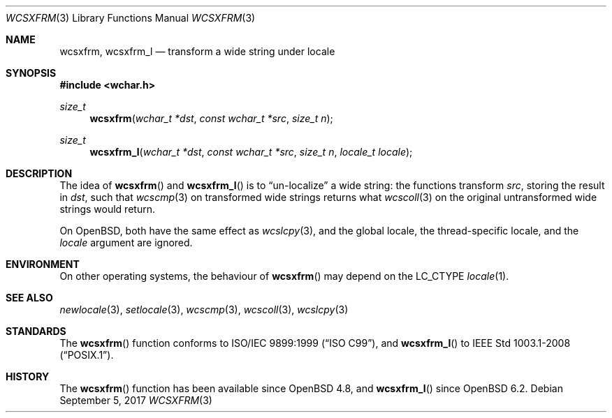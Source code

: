 .\"	$OpenBSD: wcsxfrm.3,v 1.1 2017/09/05 03:16:13 schwarze Exp $
.\"
.\" Copyright (c) 1990, 1991 The Regents of the University of California.
.\" Copyright (c) 2017 Ingo Schwarze <schwarze@openbsd.org>
.\" All rights reserved.
.\"
.\" This code is derived from software contributed to Berkeley by
.\" Chris Torek and the American National Standards Committee X3,
.\" on Information Processing Systems.
.\"
.\" Redistribution and use in source and binary forms, with or without
.\" modification, are permitted provided that the following conditions
.\" are met:
.\" 1. Redistributions of source code must retain the above copyright
.\"    notice, this list of conditions and the following disclaimer.
.\" 2. Redistributions in binary form must reproduce the above copyright
.\"    notice, this list of conditions and the following disclaimer in the
.\"    documentation and/or other materials provided with the distribution.
.\" 3. Neither the name of the University nor the names of its contributors
.\"    may be used to endorse or promote products derived from this software
.\"    without specific prior written permission.
.\"
.\" THIS SOFTWARE IS PROVIDED BY THE REGENTS AND CONTRIBUTORS ``AS IS'' AND
.\" ANY EXPRESS OR IMPLIED WARRANTIES, INCLUDING, BUT NOT LIMITED TO, THE
.\" IMPLIED WARRANTIES OF MERCHANTABILITY AND FITNESS FOR A PARTICULAR PURPOSE
.\" ARE DISCLAIMED.  IN NO EVENT SHALL THE REGENTS OR CONTRIBUTORS BE LIABLE
.\" FOR ANY DIRECT, INDIRECT, INCIDENTAL, SPECIAL, EXEMPLARY, OR CONSEQUENTIAL
.\" DAMAGES (INCLUDING, BUT NOT LIMITED TO, PROCUREMENT OF SUBSTITUTE GOODS
.\" OR SERVICES; LOSS OF USE, DATA, OR PROFITS; OR BUSINESS INTERRUPTION)
.\" HOWEVER CAUSED AND ON ANY THEORY OF LIABILITY, WHETHER IN CONTRACT, STRICT
.\" LIABILITY, OR TORT (INCLUDING NEGLIGENCE OR OTHERWISE) ARISING IN ANY WAY
.\" OUT OF THE USE OF THIS SOFTWARE, EVEN IF ADVISED OF THE POSSIBILITY OF
.\" SUCH DAMAGE.
.\"
.Dd $Mdocdate: September 5 2017 $
.Dt WCSXFRM 3
.Os
.Sh NAME
.Nm wcsxfrm ,
.Nm wcsxfrm_l
.Nd transform a wide string under locale
.Sh SYNOPSIS
.In wchar.h
.Ft size_t
.Fn wcsxfrm "wchar_t *dst" "const wchar_t *src" "size_t n"
.Ft size_t
.Fn wcsxfrm_l "wchar_t *dst" "const wchar_t *src" "size_t n" "locale_t locale"
.Sh DESCRIPTION
The idea of
.Fn wcsxfrm
and
.Fn wcsxfrm_l
is to
.Dq un-localize
a wide string: the functions transform
.Ar src ,
storing the result in
.Ar dst ,
such that
.Xr wcscmp 3
on transformed wide strings returns what
.Xr wcscoll 3
on the original untransformed wide strings would return.
.Pp
On
.Ox ,
both have the same effect as
.Xr wcslcpy 3 ,
and the global locale, the thread-specific locale, and the
.Fa locale
argument are ignored.
.Sh ENVIRONMENT
On other operating systems, the behaviour of
.Fn wcsxfrm
may depend on the
.Dv LC_CTYPE
.Xr locale 1 .
.Sh SEE ALSO
.Xr newlocale 3 ,
.Xr setlocale 3 ,
.Xr wcscmp 3 ,
.Xr wcscoll 3 ,
.Xr wcslcpy 3
.Sh STANDARDS
The
.Fn wcsxfrm
function conforms to
.St -isoC-99 ,
and
.Fn wcsxfrm_l
to
.St -p1003.1-2008 .
.Sh HISTORY
The
.Fn wcsxfrm
function has been available since
.Ox 4.8 ,
and
.Fn wcsxfrm_l
since
.Ox 6.2 .
